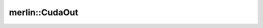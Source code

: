 merlin::CudaOut
===============

.. doxygenstruct:: merlin::CudaOut
   :members:
   :protected-members:
   :private-members:
   :undoc-members:

